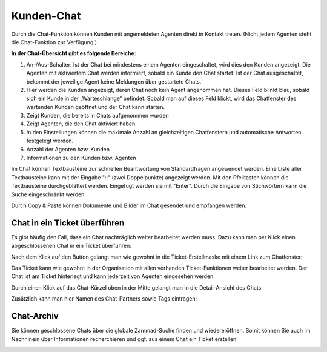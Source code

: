 Kunden-Chat
===========

.. image:: images/gettingstarted/Abb3-Kunden-Chat.jpg

Durch die Chat-Funktion können Kunden mit angemeldeten Agenten direkt in Kontakt treten. (Nicht jedem Agenten steht die Chat-Funktion zur Verfügung.)

**In der Chat-Übersicht gibt es folgende Bereiche:**

1. An-/Aus-Schalter: Ist der Chat bei mindestens einem Agenten eingeschaltet, wird dies den Kunden angezeigt. Die Agenten mit aktiviertem Chat werden informiert, sobald ein Kunde den Chat startet. Ist der Chat ausgeschaltet, bekommt der jeweilige Agent keine Meldungen über gestartete Chats.
2. Hier werden die Kunden angezeigt, deren Chat noch kein Agent angenommen hat. Dieses Feld blinkt blau, sobald sich ein Kunde in der „Warteschlange“ befindet. Sobald man auf dieses Feld klickt, wird das Chatfenster des wartenden Kunden geöffnet und der Chat kann starten.
3. Zeigt Kunden, die bereits in Chats aufgenommen wurden
4. Zeigt Agenten, die den Chat aktiviert haben
5. In den Einstellungen können die maximale Anzahl an gleichzeitigen Chatfenstern und automatische Antworten festgelegt werden.
6. Anzahl der Agenten bzw. Kunden
7. Informationen zu den Kunden bzw. Agenten

Im Chat können Textbausteine zur schnellen Beantwortung von Standardfragen angewendet werden. Eine Liste aller Textbausteine kann mit der Eingabe "::" (zwei Doppelpunkte) angezeigt werden. Mit den Pfeiltasten können die Textbausteine durchgeblättert werden. Eingefügt werden sie mit "Enter". Durch die Eingabe von Stichwörtern kann die Suche eingeschränkt werden.

Durch Copy & Paste können Dokumente und Bilder im Chat gesendet und empfangen werden.


Chat in ein Ticket überführen
----------

Es gibt häufig den Fall, dass ein Chat nachträglich weiter bearbeitet werden muss. Dazu kann man per Klick einen abgeschlossenen Chat in ein Ticket überführen:

.. image:: images/gettingstarted/Abb55User-Chat_1.jpg

Nach dem Klick auf den Button gelangt man wie gewohnt in die Ticket-Erstellmaske mit einem Link zum Chatfenster:

.. image:: images/gettingstarted/Abb57Zammad_-_Anruf_eingehend__Chat.jpg

Das Ticket kann wie gewohnt in der Organisation mit allen vorhanden Ticket-Funktionen weiter bearbeitet werden. Der Chat ist am Ticket hinterlegt und kann jederzeit von Agenten eingesehen werden.

Durch einen Klick auf das Chat-Kürzel oben in der Mitte gelangt man in die Detail-Ansicht des Chats:

.. image:: images/gettingstarted/Abb58Zammad_-_Kunden_Chat_2.jpg

Zusätzlich kann man hier Namen des Chat-Partners sowie Tags eintragen:

.. image:: images/gettingstarted/Abb59Zammad_-_Kunden_Chat_3.jpg


Chat-Archiv
----------

Sie können geschlossene Chats über die globale Zammad-Suche finden und wiedereröffnen. Somit können Sie auch im Nachhinein über Informationen recherchieren und ggf. aus einem Chat ein Ticket erstellen:


.. image:: images/gettingstarted/Abb56User-Chat_2.jpg
